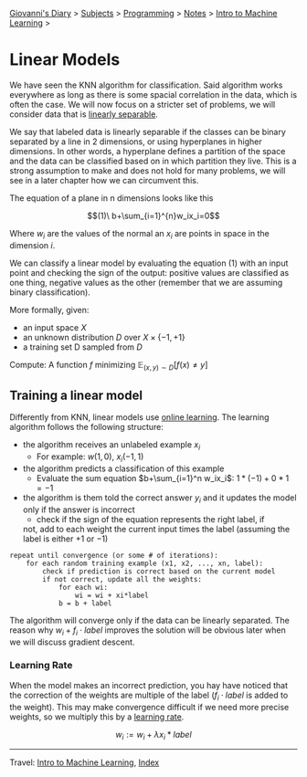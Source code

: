 #+startup: content indent

[[file:../../../index.org][Giovanni's Diary]] > [[file:../../../subjects.org][Subjects]] > [[file:../../programming.org][Programming]] > [[file:../notes.org][Notes]] > [[file:intro-to-machine-learning.org][Intro to Machine Learning]] >

* Linear Models
#+INDEX: Giovanni's Diary!Programming!Notes!Intro to Machine Learning!Linear Models

We have seen the KNN algorithm for classification. Said algorithm
works everywhere as long as there is some spacial correlation in the
data, which is often the case. We will now focus on a stricter set of
problems, we will consider data that is _linearly separable_.

We say that labeled data is linearly separable if the classes can be
binary separated by a line in 2 dimensions, or using hyperplanes in
higher dimensions. In other words, a hyperplane defines a partition of
the space and the data can be classified based on in which partition
they live. This is a strong assumption to make and does not hold for
many problems, we will see in a later chapter how we can circumvent
this.

The equation of a plane in n dimensions looks like this

$$(1)\ b+\sum_{i=1}^{n}w_ix_i=0$$

Where $w_i$ are the values of the normal an $x_i$ are points in space
in the dimension $i$.

We can classify a linear model by evaluating the equation $(1)$ with
an input point and checking the sign of the output: positive values
are classified as one thing, negative values as the other (remember
that we are assuming binary classification).

More formally, given:

- an input space $X$
- an unknown distribution $D$ over $X \times \{ -1,+1 \}$
- a training set D sampled from $D$

Compute: A function $f$ minimizing $\mathbb{E}_{(x, y)\sim D}[f(x) \ne  y]$ 

** Training a linear model

Differently from KNN, linear models use _online learning_. The
learning algorithm follows the following structure:

- the algorithm receives an unlabeled example $x_i$
	- For example: $w(1, 0),\ x_i(-1,1)$
- the algorithm predicts a classification of this example
	- Evaluate the sum equation $b+\sum_{i=1}^n w_ix_i$: $1*(-1)+0*1 = -1$ 
- the algorithm is them told the correct answer $y_i$ and it updates
  the model only if the answer is incorrect
	- check if the sign of the equation represents the right label, if
    not, add to each weight the current input times the label
    (assuming the label is either $+1$ or $-1$)

#+begin_src
repeat until convergence (or some # of iterations):
	for each random training example (x1, x2, ..., xn, label):
		check if prediction is correct based on the current model
		if not correct, update all the weights:
			for each wi:
				wi = wi + xi*label
			b = b + label
#+end_src

The algorithm will converge only if the data can be linearly
separated. The reason why $w_i + f_i\cdot label$ improves the solution
will be obvious later when we will discuss gradient descent.

*** Learning Rate

When the model makes an incorrect prediction, you hay have noticed
that the correction of the weights are multiple of the label
($f_i\cdot label$ is added to the weight). This may make convergence
difficult if we need more precise weights, so we multiply this by a
_learning rate_.

$$w_i:=w_i+\lambda x_i*label$$

-----

Travel: [[file:intro-to-machine-learning.org][Intro to Machine Learning]], [[file:../../../theindex.org][Index]]
